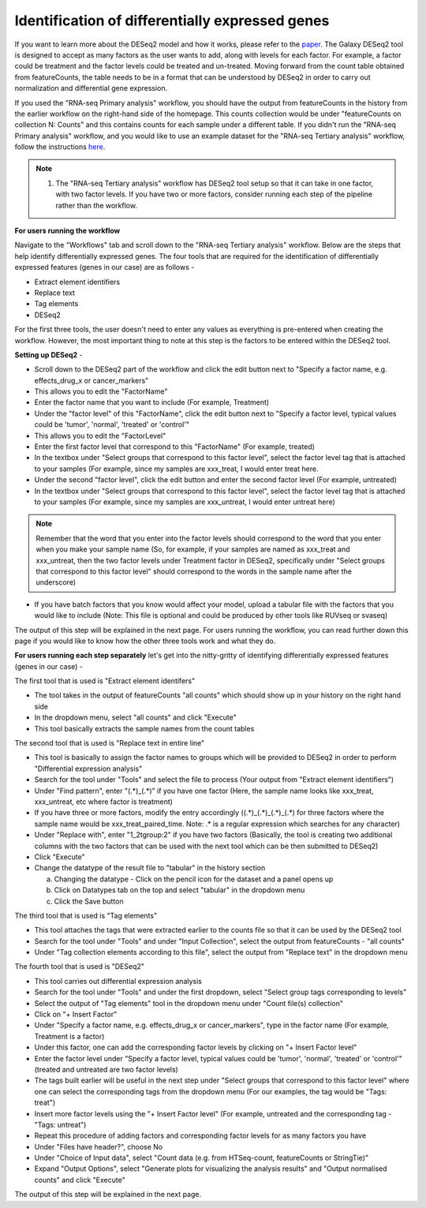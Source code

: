 **Identification of differentially expressed genes**
====================================================

If you want to learn more about the DESeq2 model and how it works, please refer to the `paper <https://genomebiology.biomedcentral.com/articles/10.1186/s13059-014-0550-8>`_. The Galaxy DESeq2 tool is designed to accept as many factors as the user wants to add, along with levels for each factor. For example, a factor could be treatment and the factor levels could be treated and un-treated. Moving forward from the count table obtained from featureCounts, the table needs to be in a format that can be understood by DESeq2 in order to carry out normalization and differential gene expression. 

If you used the "RNA-seq Primary analysis" workflow, you should have the output from featureCounts in the history from the earlier workflow on the right-hand side of the homepage. This counts collection would be under "featureCounts on collection N: Counts" and this contains counts for each sample under a different table. If you didn't run the "RNA-seq Primary analysis" workflow, and you would like to use an example dataset for the "RNA-seq Tertiary analysis" workflow, follow the instructions `here <https://galaxy-tutorial.readthedocs.io/en/latest/Tertiary%20analysis/Importing%20data/Importing%20example%20data%20for%20running%20Tertiary%20Analysis.html>`_.

.. note::

  1. The "RNA-seq Tertiary analysis" workflow has DESeq2 tool setup so that it can take in one factor, with two factor levels. If you have two or more factors, consider running each step of the pipeline rather than the workflow.


**For users running the workflow**

Navigate to the "Workflows" tab and scroll down to the "RNA-seq Tertiary analysis" workflow. Below are the steps that help identify differentially expressed genes. The four tools that are required for the identification of differentially expressed features (genes in our case) are as follows -

* Extract element identifiers 

* Replace text

* Tag elements

* DESeq2

For the first three tools, the user doesn't need to enter any values as everything is pre-entered when creating the workflow. However, the most important thing to note at this step is the factors to be entered within the DESeq2 tool. 

**Setting up DESeq2** -

* Scroll down to the DESeq2 part of the workflow and click the edit button next to "Specify a factor name, e.g. effects_drug_x or cancer_markers"

* This allows you to edit the "FactorName"

* Enter the factor name that you want to include (For example, Treatment)

* Under the "factor level" of this "FactorName", click the edit button next to "Specify a factor level, typical values could be 'tumor', 'normal', 'treated' or 'control'"

* This allows you to edit the "FactorLevel"

* Enter the first factor level that correspond to this "FactorName" (For example, treated)

* In the textbox under "Select groups that correspond to this factor level", select the factor level tag that is attached to your samples (For example, since my samples are xxx_treat, I would enter treat here. 

* Under the second "factor level", click the edit button and enter the second factor level (For example, untreated)

* In the textbox under "Select groups that correspond to this factor level", select the factor level tag that is attached to your samples (For example, since my samples are xxx_untreat, I would enter untreat here)

.. note::

  Remember that the word that you enter into the factor levels should correspond to the word that you enter when you make your sample name (So, for example, if your samples are named as xxx_treat and xxx_untreat, then the two factor levels under Treatment factor in DESeq2, specifically under "Select groups that correspond to this factor level" should correspond to the words in the sample name after the underscore)

* If you have batch factors that you know would affect your model, upload a tabular file with the factors that you would like to include (Note: This file is optional and could be produced by other tools like RUVseq or svaseq)

The output of this step will be explained in the next page. For users running the workflow, you can read further down this page if you would like to know how the other three tools work and what they do.


**For users running each step separately** let's get into the nitty-gritty of identifying differentially expressed features (genes in our case) -

The first tool that is used is "Extract element identifers"

* The tool takes in the output of featureCounts "all counts" which should show up in your history on the right hand side

* In the dropdown menu, select "all counts" and click "Execute"

* This tool basically extracts the sample names from the count tables

The second tool that is used is "Replace text in entire line"

* This tool is basically to assign the factor names to groups which will be provided to DESeq2 in order to perform "Differential expression analysis"

* Search for the tool under "Tools" and select the file to process (Your output from "Extract element identifiers")

* Under "Find pattern", enter "(.*)_(.*)" if you have one factor (Here, the sample name looks like xxx_treat, xxx_untreat, etc where factor is treatment) 

* If you have three or more factors, modify the entry accordingly ((.*)_(.*)_(.*)_(.*) for three factors where the sample name would be xxx_treat_paired_time. Note: .* is a regular expression which searches for any character)

* Under "Replace with", enter "\1_\2\tgroup:\2" if you have two factors (Basically, the tool is creating two additional columns with the two factors that can be used with the next tool which can be then submitted to DESeq2)

* Click "Execute"

* Change the datatype of the result file to "tabular" in the history section

  a. Changing the datatype - Click on the pencil icon for the dataset and a panel opens up
  
  b. Click on Datatypes tab on the top and select "tabular" in the dropdown menu
  
  c. Click the Save button
  
The third tool that is used is "Tag elements"

* This tool attaches the tags that were extracted earlier to the counts file so that it can be used by the DESeq2 tool

* Search for the tool under "Tools" and under "Input Collection", select the output from featureCounts - "all counts"

* Under "Tag collection elements according to this file", select the output from "Replace text" in the dropdown menu

The fourth tool that is used is "DESeq2"

* This tool carries out differential expression analysis

* Search for the tool under "Tools" and under the first dropdown, select "Select group tags corresponding to levels"

* Select the output of "Tag elements" tool in the dropdown menu under "Count file(s) collection"

* Click on "+ Insert Factor"

* Under "Specify a factor name, e.g. effects_drug_x or cancer_markers", type in the factor name (For example, Treatment is a factor)

* Under this factor, one can add the corresponding factor levels by clicking on "+ Insert Factor level"

* Enter the factor level under "Specify a factor level, typical values could be 'tumor', 'normal', 'treated' or 'control'" (treated and untreated are two factor levels)

* The tags built earlier will be useful in the next step under "Select groups that correspond to this factor level" where one can select the corresponding tags from the dropdown menu (For our examples, the tag would be "Tags: treat")

* Insert more factor levels using the "+ Insert Factor level" (For example, untreated and the corresponding tag - "Tags: untreat")

* Repeat this procedure of adding factors and corresponding factor levels for as many factors you have 

* Under "Files have header?", choose No

* Under "Choice of Input data", select "Count data (e.g. from HTSeq-count, featureCounts or StringTie)"

* Expand "Output Options", select "Generate plots for visualizing the analysis results" and "Output normalised counts" and click "Execute"

The output of this step will be explained in the next page.
